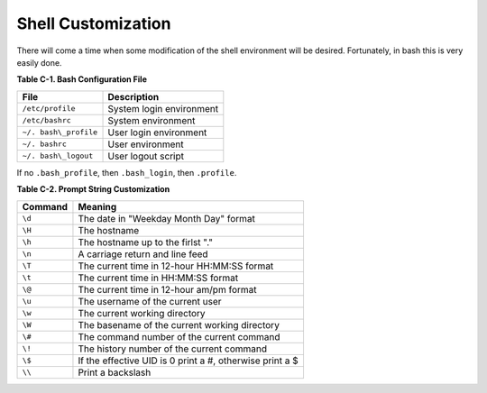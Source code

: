 Shell Customization
===================

There will come a time when some modification of the shell
environment will be desired. Fortunately, in bash this is very
easily done.

**Table C-1. Bash Configuration File**

=====================   =========================
File                    Description
=====================   =========================
``/etc/profile``        System login environment
``/etc/bashrc``         System environment
``~/. bash\_profile``   User login environment
``~/. bashrc``          User environment
``~/. bash\_logout``    User logout script
=====================   =========================

If no ``.bash_profile``, then ``.bash_login``, then ``.profile``.  


**Table C-2. Prompt String Customization**


========  =========================================================
Command   Meaning
========  =========================================================
``\d``    The date in "Weekday Month Day" format
``\H``    The hostname
``\h``    The hostname up to the firlst "."
``\n``    A carriage return and line feed
``\T``    The current time in 12-hour HH:MM:SS format
``\t``    The current time in HH:MM:SS format
``\@``    The current time in 12-hour am/pm format
``\u``    The username of the current user
``\w``    The current working directory
``\W``    The basename of the current working directory
``\#``    The command number of the current command
``\!``    The history number of the current command
``\$``    If the effective UID is 0 print a #, otherwise print a $
``\\``    Print a backslash
========  =========================================================
